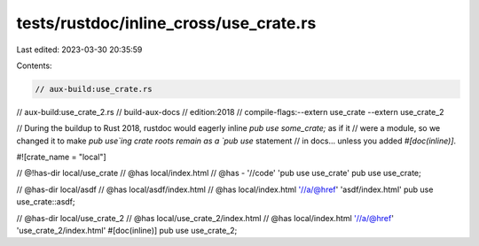 tests/rustdoc/inline_cross/use_crate.rs
=======================================

Last edited: 2023-03-30 20:35:59

Contents:

.. code-block:: rs

    // aux-build:use_crate.rs
// aux-build:use_crate_2.rs
// build-aux-docs
// edition:2018
// compile-flags:--extern use_crate --extern use_crate_2

// During the buildup to Rust 2018, rustdoc would eagerly inline `pub use some_crate;` as if it
// were a module, so we changed it to make `pub use`ing crate roots remain as a `pub use` statement
// in docs... unless you added `#[doc(inline)]`.

#![crate_name = "local"]

// @!has-dir local/use_crate
// @has local/index.html
// @has - '//code' 'pub use use_crate'
pub use use_crate;

// @has-dir local/asdf
// @has local/asdf/index.html
// @has local/index.html '//a/@href' 'asdf/index.html'
pub use use_crate::asdf;

// @has-dir local/use_crate_2
// @has local/use_crate_2/index.html
// @has local/index.html '//a/@href' 'use_crate_2/index.html'
#[doc(inline)]
pub use use_crate_2;


